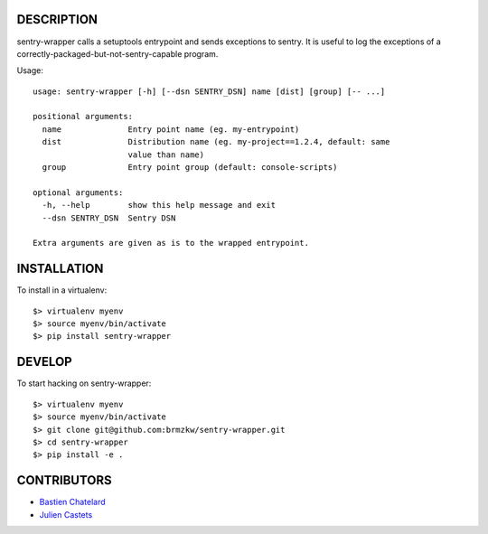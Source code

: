 DESCRIPTION
===========

sentry-wrapper calls a setuptools entrypoint and sends exceptions to sentry. It
is useful to log the exceptions of a correctly-packaged-but-not-sentry-capable
program.


Usage::

    usage: sentry-wrapper [-h] [--dsn SENTRY_DSN] name [dist] [group] [-- ...]

    positional arguments:
      name              Entry point name (eg. my-entrypoint)
      dist              Distribution name (eg. my-project==1.2.4, default: same
                        value than name)
      group             Entry point group (default: console-scripts)

    optional arguments:
      -h, --help        show this help message and exit
      --dsn SENTRY_DSN  Sentry DSN

    Extra arguments are given as is to the wrapped entrypoint.


INSTALLATION
============

To install in a virtualenv::

    $> virtualenv myenv
    $> source myenv/bin/activate
    $> pip install sentry-wrapper


DEVELOP
=======

To start hacking on sentry-wrapper::

    $> virtualenv myenv
    $> source myenv/bin/activate
    $> git clone git@github.com:brmzkw/sentry-wrapper.git
    $> cd sentry-wrapper
    $> pip install -e .


CONTRIBUTORS
============

* `Bastien Chatelard <https://github.com/bchatelard/>`_
* `Julien Castets <https://github.com/brmzkw/>`_
